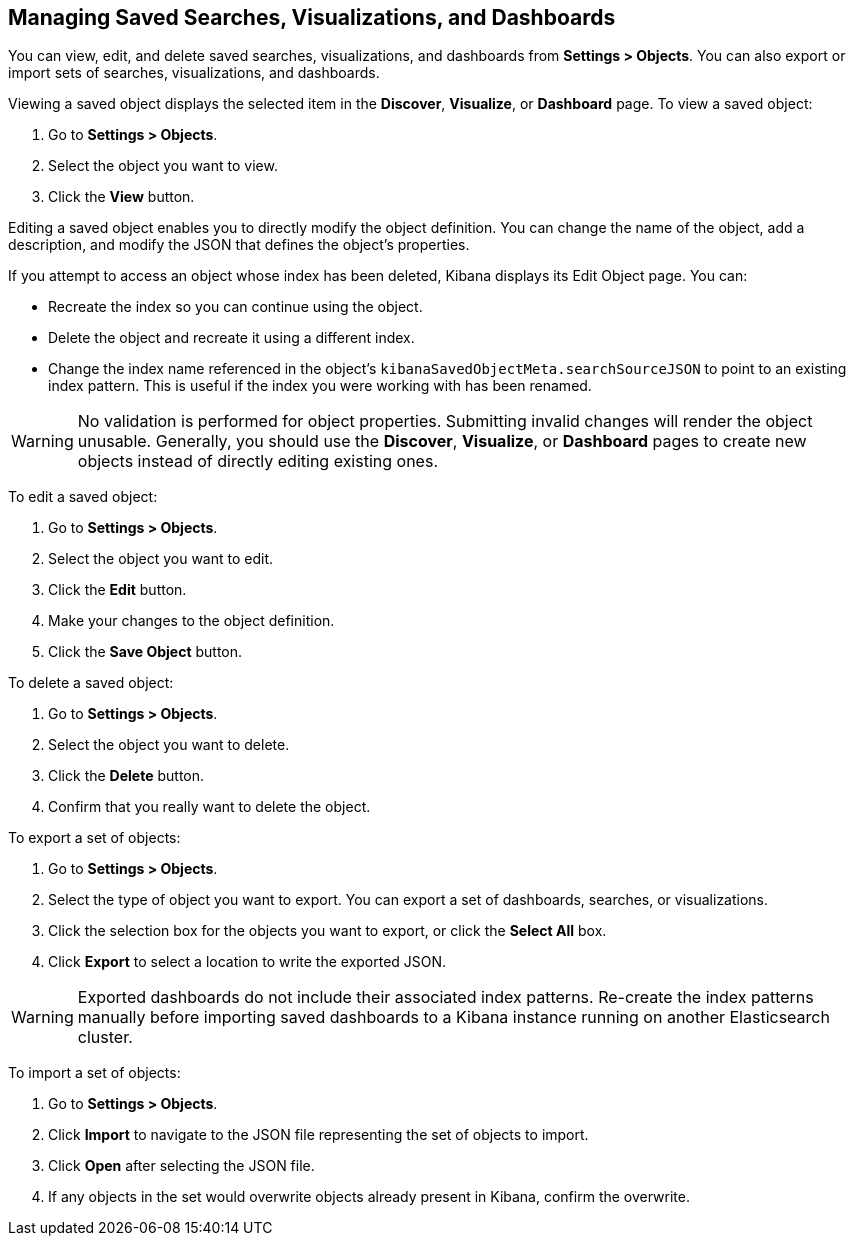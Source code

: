 [[managing-saved-objects]]
== Managing Saved Searches, Visualizations, and Dashboards

You can view, edit, and delete saved searches, visualizations, and dashboards from *Settings > Objects*. You can also
export or import sets of searches, visualizations, and dashboards.

Viewing a saved object displays the selected item in the *Discover*, *Visualize*, or *Dashboard* page. To view a saved
object:

. Go to *Settings > Objects*.
. Select the object you want to view.
. Click the *View* button.

Editing a saved object enables you to directly modify the object definition. You can change the name of the object, add
a description, and modify the JSON that defines the object's properties.

If you attempt to access an object whose index has been deleted, Kibana displays its Edit Object page. You can:

* Recreate the index so you can continue using the object.
* Delete the object and recreate it using a different index.
* Change the index name referenced in the object's `kibanaSavedObjectMeta.searchSourceJSON` to point to an existing
index pattern. This is useful if the index you were working with has been renamed.

WARNING: No validation is performed for object properties. Submitting invalid changes will render the object unusable.
Generally, you should use the *Discover*, *Visualize*, or *Dashboard* pages to create new objects instead of directly
editing existing ones.

To edit a saved object:

. Go to *Settings > Objects*.
. Select the object you want to edit.
. Click the *Edit* button.
. Make your changes to the object definition.
. Click the *Save Object* button.

To delete a saved object:

. Go to *Settings > Objects*.
. Select the object you want to delete.
. Click the *Delete* button.
. Confirm that you really want to delete the object.

To export a set of objects:

. Go to *Settings > Objects*.
. Select the type of object you want to export. You can export a set of dashboards, searches, or visualizations.
. Click the selection box for the objects you want to export, or click the *Select All* box.
. Click *Export* to select a location to write the exported JSON.

WARNING: Exported dashboards do not include their associated index patterns. Re-create the index patterns manually before
importing saved dashboards to a Kibana instance running on another Elasticsearch cluster.

To import a set of objects:

. Go to *Settings > Objects*.
. Click *Import* to navigate to the JSON file representing the set of objects to import.
. Click *Open* after selecting the JSON file.
. If any objects in the set would overwrite objects already present in Kibana, confirm the overwrite.
